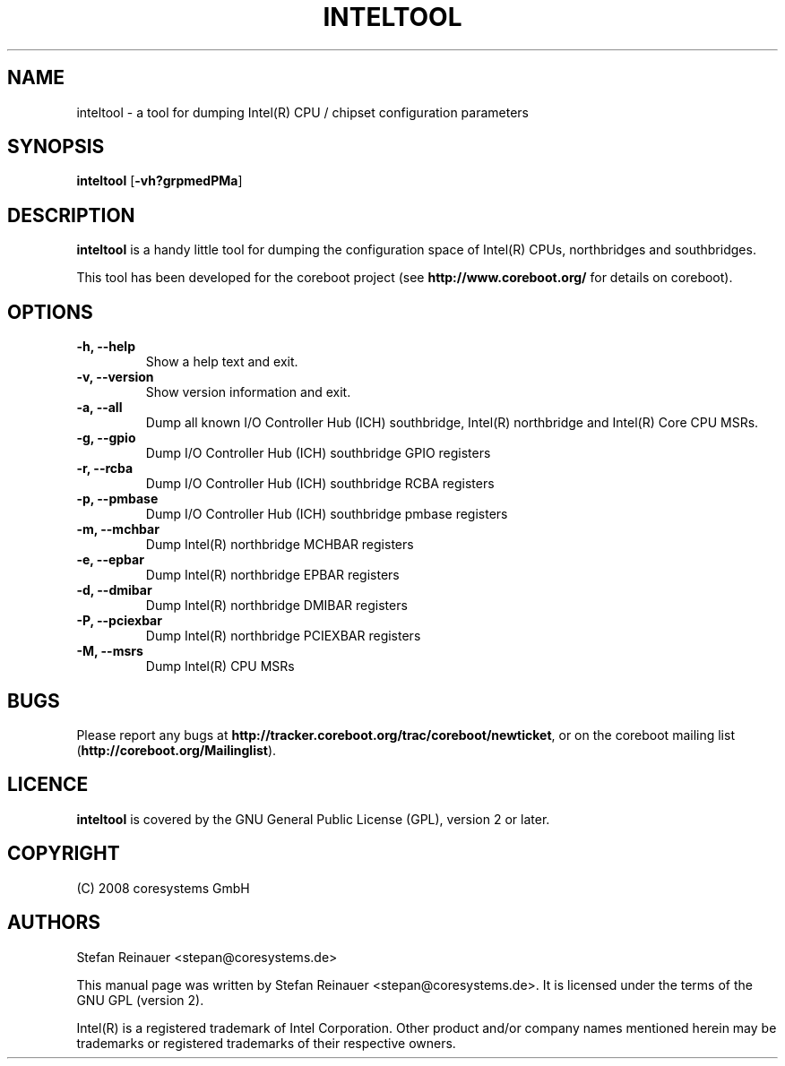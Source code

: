 .TH INTELTOOL 8 "May 12, 2008"
.SH NAME
inteltool \- a tool for dumping Intel(R) CPU / chipset configuration parameters
.SH SYNOPSIS
.B inteltool \fR[\fB\-vh?grpmedPMa\fR]
.SH DESCRIPTION
.B inteltool
is a handy little tool for dumping the configuration space of Intel(R)
CPUs, northbridges and southbridges.

This tool has been developed for the coreboot project (see
.B http://www.coreboot.org/
for details on coreboot).
.SH OPTIONS
.TP
.B "\-h, \-\-help"
Show a help text and exit.
.TP
.B "\-v, \-\-version"
Show version information and exit.
.TP
.B "\-a, \-\-all"
Dump all known I/O Controller Hub (ICH) southbridge, Intel(R) northbridge and Intel(R) Core CPU MSRs.
.TP
.B "\-g, \-\-gpio"
Dump I/O Controller Hub (ICH) southbridge GPIO registers
.TP
.B "\-r, \-\-rcba"
Dump I/O Controller Hub (ICH) southbridge RCBA registers
.TP
.B "\-p, \-\-pmbase"
Dump I/O Controller Hub (ICH) southbridge pmbase registers
.TP
.B "\-m, \-\-mchbar"
Dump Intel(R) northbridge MCHBAR registers
.TP
.B "\-e, \-\-epbar"
Dump Intel(R) northbridge EPBAR registers
.TP
.B "\-d, \-\-dmibar"
Dump Intel(R) northbridge DMIBAR registers
.TP
.B "\-P, \-\-pciexbar"
Dump Intel(R) northbridge PCIEXBAR registers
.TP
.B "\-M, \-\-msrs"
Dump Intel(R) CPU MSRs
.SH BUGS
Please report any bugs at
.BR http://tracker.coreboot.org/trac/coreboot/newticket ","
or on the coreboot mailing list
.RB "(" http://coreboot.org/Mailinglist ")."
.SH LICENCE
.B inteltool
is covered by the GNU General Public License (GPL), version 2 or later.
.SH COPYRIGHT
(C) 2008 coresystems GmbH
.SH AUTHORS
Stefan Reinauer <stepan@coresystems.de>
.PP
This manual page was written by Stefan Reinauer <stepan@coresystems.de>.
It is licensed under the terms of the GNU GPL (version 2).

Intel(R) is a registered trademark of Intel Corporation. Other product and/or company names mentioned herein may be trademarks or registered trademarks of their respective owners.


